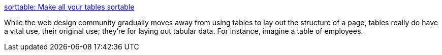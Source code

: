 :jbake-type: post
:jbake-status: published
:jbake-title: sorttable: Make all your tables sortable
:jbake-tags: web,javascript,library,programming,_mois_avr.,_année_2005
:jbake-date: 2005-04-01
:jbake-depth: ../
:jbake-uri: shaarli/1112360009000.adoc
:jbake-source: https://nicolas-delsaux.hd.free.fr/Shaarli?searchterm=http%3A%2F%2Fwww.kryogenix.org%2Fcode%2Fbrowser%2Fsorttable%2F&searchtags=web+javascript+library+programming+_mois_avr.+_ann%C3%A9e_2005
:jbake-style: shaarli

http://www.kryogenix.org/code/browser/sorttable/[sorttable: Make all your tables sortable]

While the web design community gradually moves away from using tables to lay out the structure of a page, tables really do have a vital use, their original use; they're for laying out tabular data. For instance, imagine a table of employees.
